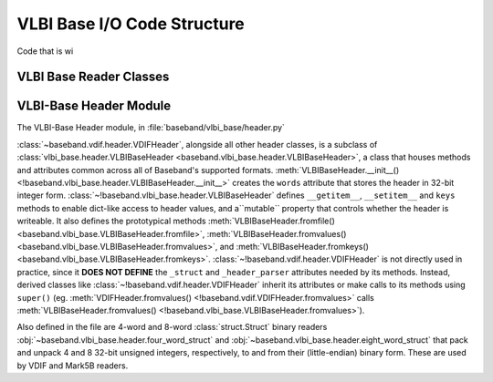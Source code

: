 ****************************
VLBI Base I/O Code Structure
****************************

Code that is wi

.. _cs_vlbi_base_read:

VLBI Base Reader Classes
------------------------


.. _cs_vlbi_header:

VLBI-Base Header Module
-----------------------

The VLBI-Base Header module, in :file:`baseband/vlbi_base/header.py`

:class:`~baseband.vdif.header.VDIFHeader`, alongside all other header classes,
is a subclass of :class:`vlbi_base.header.VLBIBaseHeader <baseband.vlbi_base.header.VLBIBaseHeader>`,
a class that houses methods and attributes common across all of Baseband's supported
formats.  :meth:`VLBIBaseHeader.__init__() <!baseband.vlbi_base.header.VLBIBaseHeader.__init__>` creates the ``words`` attribute
that stores the header in 32-bit integer form.  :class:`~!baseband.vlbi_base.header.VLBIBaseHeader` defines ``__getitem__``, ``__setitem__`` and ``keys`` methods to enable dict-like access to header values, and a``mutable`` property that
controls whether the header is writeable.  It also defines the prototypical
methods :meth:`VLBIBaseHeader.fromfile() <baseband.vlbi_base.VLBIBaseHeader.fromfile>`,
:meth:`VLBIBaseHeader.fromvalues() <baseband.vlbi_base.VLBIBaseHeader.fromvalues>`,
and :meth:`VLBIBaseHeader.fromkeys() <baseband.vlbi_base.VLBIBaseHeader.fromkeys>`.
:class:`~!baseband.vdif.header.VDIFHeader` is not directly used in practice, since
it **DOES NOT DEFINE** the ``_struct`` and ``_header_parser`` attributes needed by its
methods. Instead, derived classes like :class:`~!baseband.vdif.header.VDIFHeader`
inherit its attributes or make calls to its methods using ``super()`` (eg.
:meth:`VDIFHeader.fromvalues() <!baseband.vdif.VDIFHeader.fromvalues>` calls
:meth:`VLBIBaseHeader.fromvalues() <!baseband.vlbi_base.VLBIBaseHeader.fromvalues>`).

Also defined in the file are 4-word and 8-word :class:`struct.Struct` binary
readers :obj:`~baseband.vlbi_base.header.four_word_struct`
and :obj:`~baseband.vlbi_base.header.eight_word_struct` that pack and unpack 4 
and 8 32-bit unsigned integers, respectively, to and from their (little-endian) 
binary form.  These are used by VDIF and Mark5B readers.

